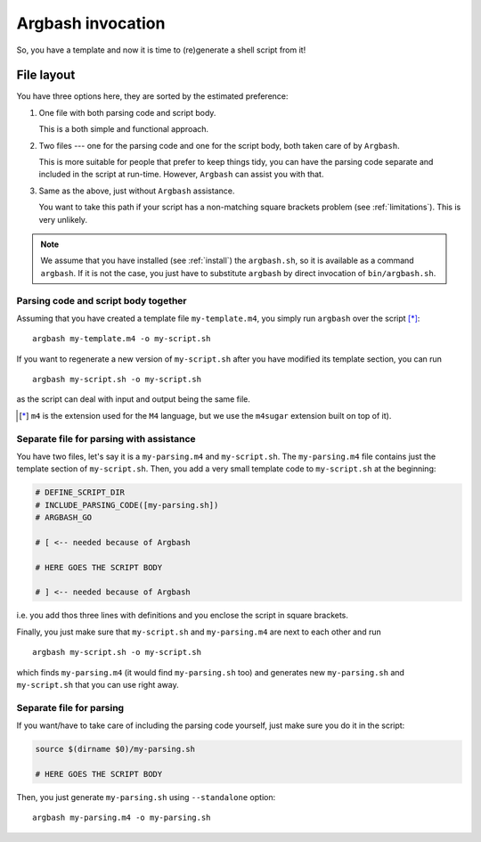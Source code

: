 Argbash invocation
==================

So, you have a template and now it is time to (re)generate a shell script from it!

File layout
-----------

You have three options here, they are sorted by the estimated preference: 

#. One file with both parsing code and script body.

   This is a both simple and functional approach.

#. Two files --- one for the parsing code and one for the script body, both taken care of by ``Argbash``.

   This is more suitable for people that prefer to keep things tidy, you can have the parsing code separate and included in the script at run-time.
   However, ``Argbash`` can assist you with that.

#. Same as the above, just without ``Argbash`` assistance.

   You want to take this path if your script has a non-matching square brackets problem (see :ref:`limitations`).
   This is very unlikely.

.. note::

   We assume that you have installed (see :ref:`install`) the ``argbash.sh``, so it is available as a command ``argbash``.
   If it is not the case, you just have to substitute ``argbash`` by direct invocation of ``bin/argbash.sh``.

Parsing code and script body together
+++++++++++++++++++++++++++++++++++++

Assuming that you have created a template file ``my-template.m4``, you simply run ``argbash`` over the script [*]_:

::
    
   argbash my-template.m4 -o my-script.sh

If you want to regenerate a new version of ``my-script.sh`` after you have modified its template section, you can run

::
    
   argbash my-script.sh -o my-script.sh

as the script can deal with input and output being the same file.

.. [*] ``m4`` is the extension used for the ``M4`` language, but we use the ``m4sugar`` extension built on top of it).

Separate file for parsing with assistance
+++++++++++++++++++++++++++++++++++++++++

You have two files, let's say it is a ``my-parsing.m4`` and ``my-script.sh``.
The ``my-parsing.m4`` file contains just the template section of ``my-script.sh``.
Then, you add a very small template code to ``my-script.sh`` at the beginning:

.. code-block:: bash

    # DEFINE_SCRIPT_DIR
    # INCLUDE_PARSING_CODE([my-parsing.sh])
    # ARGBASH_GO
    
    # [ <-- needed because of Argbash
    
    # HERE GOES THE SCRIPT BODY
    
    # ] <-- needed because of Argbash

i.e. you add thos three lines with definitions and you enclose the script in square brackets.

Finally, you just make sure that ``my-script.sh`` and ``my-parsing.m4`` are next to each other and run

::

   argbash my-script.sh -o my-script.sh

which finds ``my-parsing.m4`` (it would find ``my-parsing.sh`` too) and generates new ``my-parsing.sh`` and ``my-script.sh`` that you can use right away.

Separate file for parsing
+++++++++++++++++++++++++

If you want/have to take care of including the parsing code yourself, just make sure you do it in the script:

.. code-block:: bash

    source $(dirname $0)/my-parsing.sh
    
    # HERE GOES THE SCRIPT BODY

Then, you just generate ``my-parsing.sh`` using ``--standalone`` option:

::

   argbash my-parsing.m4 -o my-parsing.sh
